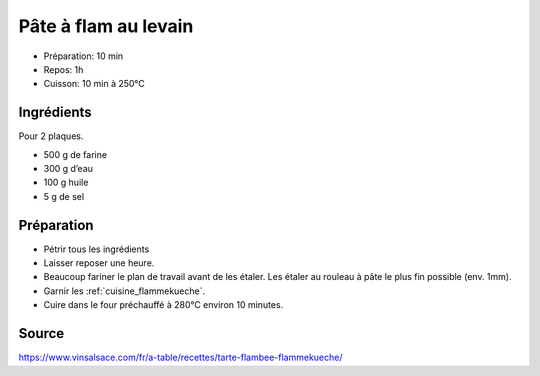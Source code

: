 .. index:: Pâte; ...à flam
.. index:: Cuisine de base; Pâte à flam

.. _cuisine_pate_a_flam:

Pâte à flam au levain
#####################

* Préparation: 10 min
* Repos: 1h
* Cuisson: 10 min à 250°C


Ingrédients
===========

Pour 2 plaques.

* 500 g de farine
* 300 g d’eau
* 100 g huile
* 5 g de sel


Préparation
===========

* Pétrir tous les ingrédients
* Laisser reposer une heure.
* Beaucoup fariner le plan de travail avant de les étaler. Les étaler au rouleau à pâte le plus fin possible (env. 1mm).
* Garnir les :ref:`cuisine_flammekueche`.
* Cuire dans le four préchauffé à 280°C environ 10 minutes.


Source
======

https://www.vinsalsace.com/fr/a-table/recettes/tarte-flambee-flammekueche/
